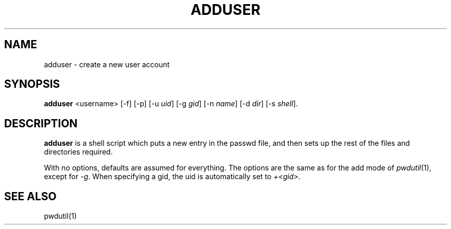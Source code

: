 .TH ADDUSER 1 \" -*- nroff -*-
.SH NAME
adduser \- create a new user account
.SH SYNOPSIS
.B adduser
<username> [-f] [-p] [-u \fIuid\fP] [-g \fIgid\fP] [-n \fIname\fP] 
[-d \fIdir\fP] [-s \fIshell\fP].
.SH DESCRIPTION
.B adduser
is a shell script which puts a new entry in the passwd file, and then
sets up the rest of the files and directories required.
.PP
With no options, defaults are assumed for everything.  The options are
the same as for the add mode of \fIpwdutil\fP(1), except for \fI-g\fP.
When specifying a gid, the uid is automatically set to \fI+<gid>\fP.
.SH SEE ALSO
pwdutil(1)

